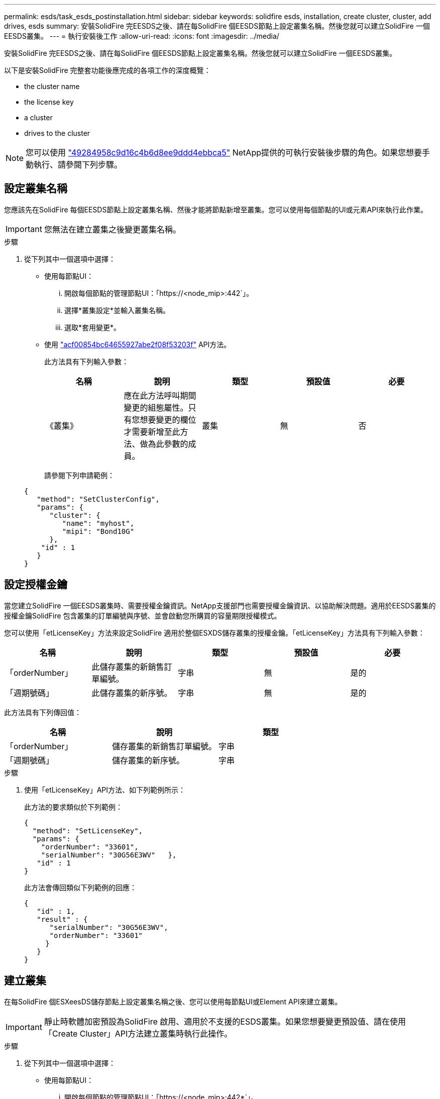 ---
permalink: esds/task_esds_postinstallation.html 
sidebar: sidebar 
keywords: solidfire esds, installation, create cluster, cluster, add drives, esds 
summary: 安裝SolidFire 完EESDS之後、請在每SolidFire 個EESDS節點上設定叢集名稱。然後您就可以建立SolidFire 一個EESDS叢集。 
---
= 執行安裝後工作
:allow-uri-read: 
:icons: font
:imagesdir: ../media/


[role="lead"]
安裝SolidFire 完EESDS之後、請在每SolidFire 個EESDS節點上設定叢集名稱。然後您就可以建立SolidFire 一個EESDS叢集。

以下是安裝SolidFire 完整套功能後應完成的各項工作的深度概覽：

*  the cluster name
*  the license key
*  a cluster
*  drives to the cluster



NOTE: 您可以使用 link:https://github.com/NetApp-Automation/nar_solidfire_cluster_config["49284958c9d16c4b6d8ee9ddd4ebbca5"^] NetApp提供的可執行安裝後步驟的角色。如果您想要手動執行、請參閱下列步驟。



== 設定叢集名稱

您應該先在SolidFire 每個EESDS節點上設定叢集名稱、然後才能將節點新增至叢集。您可以使用每個節點的UI或元素API來執行此作業。


IMPORTANT: 您無法在建立叢集之後變更叢集名稱。

.步驟
. 從下列其中一個選項中選擇：
+
** 使用每節點UI：
+
... 開啟每個節點的管理節點UI：「https://<node_mip>:442`」。
... 選擇*叢集設定*並輸入叢集名稱。
... 選取*套用變更*。


** 使用 link:../api/reference_element_api_setclusterconfig.html["acf00854bc64655927abe2f08f53203f"^] API方法。
+
此方法具有下列輸入參數：

+
[cols="5*"]
|===
| 名稱 | 說明 | 類型 | 預設值 | 必要 


 a| 
《叢集》
 a| 
應在此方法呼叫期間變更的組態屬性。只有您想要變更的欄位才需要新增至此方法、做為此參數的成員。
 a| 
叢集
 a| 
無
 a| 
否

|===
+
請參閱下列申請範例：

+
[listing]
----
{
   "method": "SetClusterConfig",
   "params": {
      "cluster": {
         "name": "myhost",
         "mipi": "Bond10G"
      },
    "id" : 1
   }
}
----






== 設定授權金鑰

當您建立SolidFire 一個EESDS叢集時、需要授權金鑰資訊。NetApp支援部門也需要授權金鑰資訊、以協助解決問題。適用於EESDS叢集的授權金鑰SolidFire 包含叢集的訂單編號與序號、並會啟動您所購買的容量期限授權模式。

您可以使用「etLicenseKey」方法來設定SolidFire 適用於整個ESXDS儲存叢集的授權金鑰。「etLicenseKey」方法具有下列輸入參數：

[cols="5*"]
|===
| 名稱 | 說明 | 類型 | 預設值 | 必要 


 a| 
「orderNumber」
 a| 
此儲存叢集的新銷售訂單編號。
 a| 
字串
 a| 
無
 a| 
是的



 a| 
「週期號碼」
 a| 
此儲存叢集的新序號。
 a| 
字串
 a| 
無
 a| 
是的

|===
此方法具有下列傳回值：

[cols="3*"]
|===
| 名稱 | 說明 | 類型 


 a| 
「orderNumber」
 a| 
儲存叢集的新銷售訂單編號。
 a| 
字串



 a| 
「週期號碼」
 a| 
儲存叢集的新序號。
 a| 
字串

|===
.步驟
. 使用「etLicenseKey」API方法、如下列範例所示：
+
此方法的要求類似於下列範例：

+
[listing]
----
{
  "method": "SetLicenseKey",
  "params": {
    "orderNumber": "33601",
    "serialNumber": "30G56E3WV"   },
   "id" : 1
}
----
+
此方法會傳回類似下列範例的回應：

+
[listing]
----
{
   "id" : 1,
   "result" : {
      "serialNumber": "30G56E3WV",
      "orderNumber": "33601"
     }
   }
}
----




== 建立叢集

在每SolidFire 個ESXeesDS儲存節點上設定叢集名稱之後、您可以使用每節點UI或Element API來建立叢集。


IMPORTANT: 靜止時軟體加密預設為SolidFire 啟用、適用於不支援的ESDS叢集。如果您想要變更預設值、請在使用「Create Cluster」API方法建立叢集時執行此操作。

.步驟
. 從下列其中一個選項中選擇：
+
** 使用每節點UI：
+
... 開啟每個節點的管理節點UI：「https://<node_mip>:442*`」。
... 從左側導覽中選取*建立叢集*。
... 選取節點的核取方塊。將顯示「SFC100」的「ESXESDS」節點。SolidFire
... 輸入下列資訊：使用者名稱、密碼、管理虛擬IP（MVIP）位址、儲存虛擬IP（SVIP）位址、軟體訂單編號及序號。
+

NOTE: 建立叢集後、您無法變更MVIP和SVIP位址。不支援將相同的IP位址用於MVIP和SVIP。

+

NOTE: 您無法變更初始叢集管理員使用者名稱。

+

IMPORTANT: 如果您未指定訂單編號和序號、建立叢集作業將會失敗。

+
image::../media/esds_create_cluster.png[顯示每個節點的UI畫面。]

... 確認您已閱讀NetApp終端使用者授權合約。
... 選取*建立叢集*。
... 若要驗證是否已建立叢集、請登入叢集：「http://mvip_ip`」。
... 驗證叢集名稱、SVIP、MVIP、節點數和元素版本是否正確。


** 使用 link:../api/reference_element_api_createcluster.html["「建立叢集」"^] API方法。
+
此方法具有下列輸入參數：

+
[cols="5*"]
|===
| 名稱 | 說明 | 類型 | 預設值 | 必要 


 a| 
《接受書》
 a| 
建立此叢集時、請表示您接受終端使用者授權合約。若要接受EULA、請將此參數設為true。
 a| 
布林值
 a| 
無
 a| 
是的



 a| 
屬性
 a| 
Json物件格式的名稱-值配對清單。
 a| 
Json物件
 a| 
無
 a| 
否



 a| 
「enableSoftwareEncryptionAtRest」
 a| 
啟用此參數以在靜止時使用軟體加密。預設為true（在SolidFire 不實ESDS叢集上）。在所有其他叢集上預設為假。
 a| 
布林值
 a| 
是的
 a| 
否



 a| 
《VIP》
 a| 
管理網路上叢集的浮動（虛擬）IP位址。
 a| 
字串
 a| 
無
 a| 
是的



 a| 
節點
 a| 
組成叢集的初始節點集之CI/SIP位址。此節點的IP必須在清單中。
 a| 
字串陣列
 a| 
無
 a| 
是的



 a| 
「orderNumber」
 a| 
英數字元銷售訂單編號。在不必要的SolidFire 基礎上。
 a| 
字串
 a| 
無
 a| 
否（硬體型平台）是（軟體型平台）



 a| 
密碼
 a| 
叢集管理帳戶的初始密碼。
 a| 
字串
 a| 
無
 a| 
是的



 a| 
「週期號碼」
 a| 
九位數英數字元序號。在不必要的SolidFire 基礎上。
 a| 
字串
 a| 
無
 a| 
否（硬體型平台）是（軟體型平台）



 a| 
《VIP》
 a| 
儲存設備（iSCSI）網路上叢集的浮動（虛擬）IP位址。
 a| 
字串
 a| 
無
 a| 
是的



 a| 
《使用者名稱》
 a| 
叢集管理員的使用者名稱。
 a| 
字串
 a| 
無
 a| 
是的

|===
+
請參閱下列申請範例：

+
[listing]
----
{
  "method": "CreateCluster",
  "params": {
    "acceptEula": true,
    "mvip": "10.0.3.1",
    "svip": "10.0.4.1",
    "repCount": 2,
    "username": "Admin1",
    "password": "9R7ka4rEPa2uREtE",
    "attributes": {
      "clusteraccountnumber": "axdf323456"
    },
    "nodes": [
      "10.0.2.1",
      "10.0.2.2",
      "10.0.2.3",
      "10.0.2.4"
    ]
  },
  "id": 1
}
----




如需此方法的詳細資訊、請參閱 link:api/reference_element_api_createcluster.html["「建立叢集」"^]。



== 將磁碟機新增至叢集

您應該將磁碟機新增至SolidFire 您的EESDS叢集、以便它們能夠參與叢集。您可以使用元素UI或API來執行此作業。

.步驟
. 從下列其中一個選項中選擇：
+
** 使用元素UI：
+
... 從Element UI中、選取*叢集*>*磁碟機*。
... 選取*可用*以檢視可用磁碟機的清單。
... 若要新增個別磁碟機、請選取您要新增磁碟機的*「Actions」（動作）*圖示、然後選取*「Add*」（新增*）。
... 若要新增多個磁碟機、請選取要新增磁碟機的核取方塊、選取*大量動作*、然後選取*新增*。
... 確認已新增磁碟機、而且叢集容量符合預期。


** 使用 https://docs.netapp.com/us-en/element-software/docs/api/reference_element_api_adddrives.html["775ca0ad68fdedd2fe06eeb23598d120"^] API方法。
+
此方法具有下列輸入參數：

+
[cols="5*"]
|===
| 名稱 | 說明 | 類型 | 預設值 | 必要 


 a| 
《發展》
 a| 
每個要新增至叢集之磁碟機的相關資訊。可能值：

*** DriveID：要新增的磁碟機ID（整數）。
*** 類型：要新增的磁碟機類型（字串）。有效值為「slice」、「block」或「volume」。如果省略、系統會指派正確的類型。

 a| 
Json物件陣列
 a| 
無
 a| 
是（類型為選用）

|===
+
以下是申請範例：

+
[listing]
----
{
  "id": 1,
  "method": "AddDrives",
  "params": {
    "drives": [
      {
        "driveID": 1,
        "type": "slice"
      },
      {
        "driveID": 2,
        "type": "block"
      },
      {
        "driveID": 3,
        "type": "block"
      }
    ]
  }
}
----




如需此API方法的詳細資訊、請參閱 link:../api/reference_element_api_adddrives.html["775ca0ad68fdedd2fe06eeb23598d120"^]。



== 如需詳細資訊、請參閱

* https://www.netapp.com/data-storage/solidfire/documentation/["NetApp SolidFire 資源頁面"^]
* https://docs.netapp.com/sfe-122/topic/com.netapp.ndc.sfe-vers/GUID-B1944B0E-B335-4E0B-B9F1-E960BF32AE56.html["先前版本的NetApp SolidFire 產品及元素產品文件"^]

